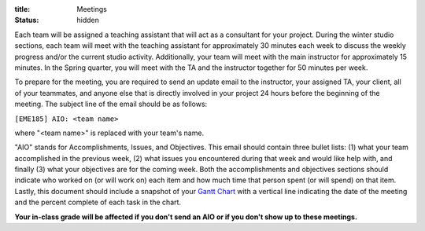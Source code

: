 :title: Meetings
:status: hidden

Each team will be assigned a teaching assistant that will act as a consultant
for your project. During the winter studio sections, each team will meet with
the teaching assistant for approximately 30 minutes each week to discuss the
weekly progress and/or the current studio activity. Additionally, your team
will meet with the main instructor for approximately 15 minutes. In the Spring
quarter, you will meet with the TA and the instructor together for 50 minutes
per week.

To prepare for the meeting, you are required to send an update email to the
instructor, your assigned TA, your client, all of your teammates, and anyone
else that is directly involved in your project 24 hours before the beginning of
the meeting. The subject line of the email should be as follows:

``[EME185] AIO: <team name>``

where "<team name>" is replaced with your team's name.

"AIO" stands for Accomplishments, Issues, and Objectives. This email should
contain three bullet lists: (1) what your team accomplished in the previous
week, (2) what issues you encountered during that week and would like help
with, and finally (3) what your objectives are for the coming week. Both the
accomplishments and objectives sections should indicate who worked on (or will
work on) each item and how much time that person spent (or will spend) on that
item. Lastly, this document should include a snapshot of your `Gantt Chart
<{filename}/pages/gantt-chart.rst>`_ with a vertical line indicating the date
of the meeting and the percent complete of each task in the chart.

**Your in-class grade will be affected if you don't send an AIO or if you don't
show up to these meetings.**
